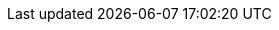 // https://docs.antora.org/antora/latest/page/resource-id-coordinates/

:ref_module_root: xref:ROOT

// Home (AKA index)
:ref_home: {ref_module_root}:index.adoc[Home]
:ref_index: {ref_module_root}:index.adoc[Index]


// EDF
:ref_edf: {ref_module_root}:edf.adoc[EDF]
:ref_edf_array: {ref_module_root}:array.adoc[Array]
:ref_edf_assert: {ref_module_root}:assert.adoc[Assert]
:ref_edf_assert_EDF_ASSERT: {ref_module_root}:assert.adoc#_edf_assert[EDF_ASSERT]
:ref_edf_assert_EDF_ASSERTD: {ref_module_root}:assert.adoc#_edf_assertd[EDF_ASSERTD]
:ref_edf_bit_field: {ref_module_root}:bit_field.adoc[BitField]
:ref_edf_color: {ref_module_root}:color.adoc[Color]
:ref_edf_heap: {ref_module_root}:heap.adoc[Heap]
:ref_edf_math: {ref_module_root}:math.adoc[Math]
:ref_edf_math_uz: {ref_module_root}:math.adoc#uz[_uz]
:ref_edf_math_n_elements: {ref_module_root}:math.adoc#n_elements[nElements<T,N>]
:ref_edf_queue: {ref_module_root}:queue.adoc[Queue]
:ref_edf_stack: {ref_module_root}:stack.adoc[Stack]
:ref_edf_string: {ref_module_root}:string.adoc[String]
:ref_edf_vector: {ref_module_root}:vector.adoc[Vector]
:ref_edf_version: {ref_module_root}:version.adoc[Version]

:path_src_edf: example$src/EDF
:path_src_edf_array_hpp: {path_src_edf}/Array.hpp
:path_src_edf_assert_hpp: {path_src_edf}/Assert.hpp
:path_src_edf_bit_field_hpp: {path_src_edf}/BitField.hpp
:path_src_edf_color_hpp: {path_src_edf}/Color.hpp
:path_src_edf_heap_hpp: {path_src_edf}/Heap.hpp
:path_src_edf_math_hpp: {path_src_edf}/Math.hpp
:path_src_edf_stack_hpp: {path_src_edf}/Stack.hpp
:path_src_edf_vector_hpp: {path_src_edf}/Vector.hpp

:path_example_edf: example$examples/EDF
:path_example_edf_array_main_cpp: {path_example_edf}/Array/main.cpp
:path_example_edf_bit_field_main_cpp: {path_example_edf}/BitField/main.cpp
:path_example_edf_color_main_cpp: {path_example_edf}/Color/main.cpp
:path_example_edf_heap_main_cpp: {path_example_edf}/Heap/main.cpp
:path_example_edf_queue_main_cpp: {path_example_edf}/Queue/main.cpp
:path_example_edf_stack_main_cpp: {path_example_edf}/Stack/main.cpp
:path_example_edf_string_main_cpp: {path_example_edf}/String/main.cpp
:path_example_edf_vector_main_cpp: {path_example_edf}/Vector/main.cpp
:path_example_edf_version_main_cpp: {path_example_edf}/Version/main.cpp

// Peripherals
:ref_module_peripherals: xref:peripherals
:ref_peripherals: {ref_module_peripherals}:peripherals.adoc[Peripherals]
:ref_peripherals_adc: {ref_module_peripherals}:adc.adoc[ADC]
:ref_peripherals_dac: {ref_module_peripherals}:dac.adoc[DAC]
:ref_peripherals_gpio: {ref_module_peripherals}:gpio.adoc[GPIO]
:ref_peripherals_i2c: {ref_module_peripherals}:i2c.adoc[I2C]
:ref_peripherals_pwm: {ref_module_peripherals}:pwm.adoc[PWM]
:ref_peripherals_rtc: {ref_module_peripherals}:rtc.adoc[RTC]
:ref_peripherals_spi: {ref_module_peripherals}:spi.adoc[SPI]
:ref_peripherals_timer: {ref_module_peripherals}:timer.adoc[Timer]
:ref_peripherals_uart: {ref_module_peripherals}:uart.adoc[UART]
:ref_peripherals_wdt: {ref_module_peripherals}:wdt.adoc[WDT]

:path_src_peripherals: ROOT:example$src/Peripherals
:path_src_peripherals_gpio_hpp: {path_src_peripherals}/GPIO.hpp

:path_example_peripherals: ROOT:example$examples/Peripherals
:path_example_peripherals_gpio_main_cpp: {path_example_peripherals}/GPIO/main.cpp

// Drivers
:ref_module_drivers: xref:drivers
:ref_drivers: {ref_module_drivers}:drivers.adoc[Drivers]
:ref_drivers_rgb_led: {ref_module_drivers}:rgb_led.adoc[RGB LED]
:ref_drivers_soft_timer: {ref_module_drivers}:soft_timer.adoc[SoftTimer]

// MCU
:ref_module_mcu: xref:mcu
:ref_mcu: {ref_module_mcu}:mcu.adoc[MCU]